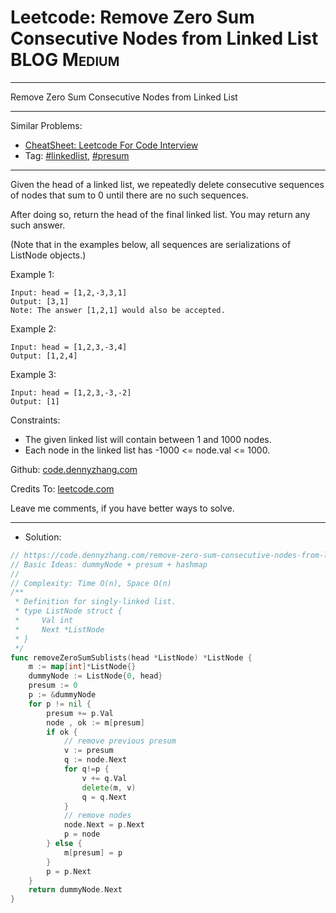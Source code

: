 * Leetcode: Remove Zero Sum Consecutive Nodes from Linked List   :BLOG:Medium:
#+STARTUP: showeverything
#+OPTIONS: toc:nil \n:t ^:nil creator:nil d:nil
:PROPERTIES:
:type:     linkedlist, presum
:END:
---------------------------------------------------------------------
Remove Zero Sum Consecutive Nodes from Linked List
---------------------------------------------------------------------
#+BEGIN_HTML
<a href="https://github.com/dennyzhang/code.dennyzhang.com/tree/master/problems/remove-zero-sum-consecutive-nodes-from-linked-list"><img align="right" width="200" height="183" src="https://www.dennyzhang.com/wp-content/uploads/denny/watermark/github.png" /></a>
#+END_HTML
Similar Problems:
- [[https://cheatsheet.dennyzhang.com/cheatsheet-leetcode-A4][CheatSheet: Leetcode For Code Interview]]
- Tag: [[https://code.dennyzhang.com/review-linkedlist][#linkedlist]], [[https://code.dennyzhang.com/followup-presum][#presum]]
---------------------------------------------------------------------
Given the head of a linked list, we repeatedly delete consecutive sequences of nodes that sum to 0 until there are no such sequences.

After doing so, return the head of the final linked list.  You may return any such answer.

(Note that in the examples below, all sequences are serializations of ListNode objects.)

Example 1:
#+BEGIN_EXAMPLE
Input: head = [1,2,-3,3,1]
Output: [3,1]
Note: The answer [1,2,1] would also be accepted.
#+END_EXAMPLE

Example 2:
#+BEGIN_EXAMPLE
Input: head = [1,2,3,-3,4]
Output: [1,2,4]
#+END_EXAMPLE

Example 3:
#+BEGIN_EXAMPLE
Input: head = [1,2,3,-3,-2]
Output: [1]
#+END_EXAMPLE
 
Constraints:

- The given linked list will contain between 1 and 1000 nodes.
- Each node in the linked list has -1000 <= node.val <= 1000.

Github: [[https://github.com/dennyzhang/code.dennyzhang.com/tree/master/problems/remove-zero-sum-consecutive-nodes-from-linked-list][code.dennyzhang.com]]

Credits To: [[https://leetcode.com/problems/remove-zero-sum-consecutive-nodes-from-linked-list/description/][leetcode.com]]

Leave me comments, if you have better ways to solve.
---------------------------------------------------------------------
- Solution:

#+BEGIN_SRC go
// https://code.dennyzhang.com/remove-zero-sum-consecutive-nodes-from-linked-list
// Basic Ideas: dummyNode + presum + hashmap
//
// Complexity: Time O(n), Space O(n)
/**
 * Definition for singly-linked list.
 * type ListNode struct {
 *     Val int
 *     Next *ListNode
 * }
 */
func removeZeroSumSublists(head *ListNode) *ListNode {
    m := map[int]*ListNode{}
    dummyNode := ListNode{0, head}
    presum := 0
    p := &dummyNode
    for p != nil {
        presum += p.Val
        node , ok := m[presum]
        if ok {
            // remove previous presum
            v := presum
            q := node.Next
            for q!=p {
                v += q.Val
                delete(m, v)
                q = q.Next
            }
            // remove nodes
            node.Next = p.Next
            p = node
        } else {
            m[presum] = p
        }
        p = p.Next
    }
    return dummyNode.Next
}
#+END_SRC

#+BEGIN_HTML
<div style="overflow: hidden;">
<div style="float: left; padding: 5px"> <a href="https://www.linkedin.com/in/dennyzhang001"><img src="https://www.dennyzhang.com/wp-content/uploads/sns/linkedin.png" alt="linkedin" /></a></div>
<div style="float: left; padding: 5px"><a href="https://github.com/dennyzhang"><img src="https://www.dennyzhang.com/wp-content/uploads/sns/github.png" alt="github" /></a></div>
<div style="float: left; padding: 5px"><a href="https://www.dennyzhang.com/slack" target="_blank" rel="nofollow"><img src="https://www.dennyzhang.com/wp-content/uploads/sns/slack.png" alt="slack"/></a></div>
</div>
#+END_HTML
